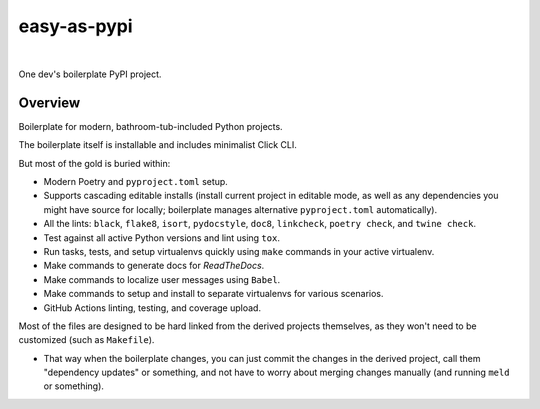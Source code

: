@@@@@@@@@@@@
easy-as-pypi
@@@@@@@@@@@@

.. CXREF:
   https://docs.github.com/en/actions/monitoring-and-troubleshooting-workflows/adding-a-workflow-status-badge

.. image:: https://github.com/pydob/easy-as-pypi/actions/workflows/checks.yaml/badge.svg?branch=release
  :target: https://github.com/pydob/easy-as-pypi/actions/workflows/checks.yaml/badge.svg?branch=release
  :alt: Build Status

.. CXREF: https://app.codecov.io/github.com/pydob/easy-as-pypi/settings/badge

.. image:: https://codecov.io/gh/pydob/easy-as-pypi/branch/release/graph/badge.svg?token=AlKUyOgTGY
  :target: https://codecov.io/gh/pydob/easy-as-pypi
  :alt: Coverage Status

.. image:: https://readthedocs.org/projects/easy-as-pypi/badge/?version=latest
  :target: https://easy-as-pypi.readthedocs.io/en/latest/
  :alt: Documentation Status

.. image:: https://img.shields.io/github/release/pydob/easy-as-pypi.svg?style=flat
  :target: https://github.com/pydob/easy-as-pypi/releases
  :alt: GitHub Release Status

.. image:: https://img.shields.io/pypi/v/easy-as-pypi.svg
  :target: https://pypi.org/project/easy-as-pypi/
  :alt: PyPI Release Status

.. image:: https://img.shields.io/pypi/pyversions/easy-as-pypi.svg
  :target: https://pypi.python.org/pypi/easy-as-pypi/
  :alt: PyPI Supported Python Versions

.. image:: https://img.shields.io/github/license/pydob/easy-as-pypi.svg?style=flat
  :target: https://github.com/pydob/easy-as-pypi/blob/release/LICENSE
  :alt: License Status

|

One dev's boilerplate PyPI project.

.. Install with ``pip``::
..
..     pip3 install easy-as-pypi

########
Overview
########

Boilerplate for modern, bathroom-tub-included Python projects.

The boilerplate itself is installable and includes minimalist Click CLI.

But most of the gold is buried within:

- Modern Poetry and ``pyproject.toml`` setup.

- Supports cascading editable installs (install current project in
  editable mode, as well as any dependencies you might have source
  for locally; boilerplate manages alternative ``pyproject.toml``
  automatically).

- All the lints: ``black``, ``flake8``, ``isort``, ``pydocstyle``,
  ``doc8``, ``linkcheck``, ``poetry check``, and ``twine check``.

- Test against all active Python versions and lint using ``tox``.

- Run tasks, tests, and setup virtualenvs quickly using ``make``
  commands in your active virtualenv.

- Make commands to generate docs for *ReadTheDocs*.

- Make commands to localize user messages using ``Babel``.

- Make commands to setup and install to separate virtualenvs
  for various scenarios.

- GitHub Actions linting, testing, and coverage upload.

Most of the files are designed to be hard linked from the derived
projects themselves, as they won't need to be customized (such as
``Makefile``).

- That way when the boilerplate changes, you can just commit the
  changes in the derived project, call them "dependency updates"
  or something, and not have to worry about merging changes manually
  (and running ``meld`` or something).

